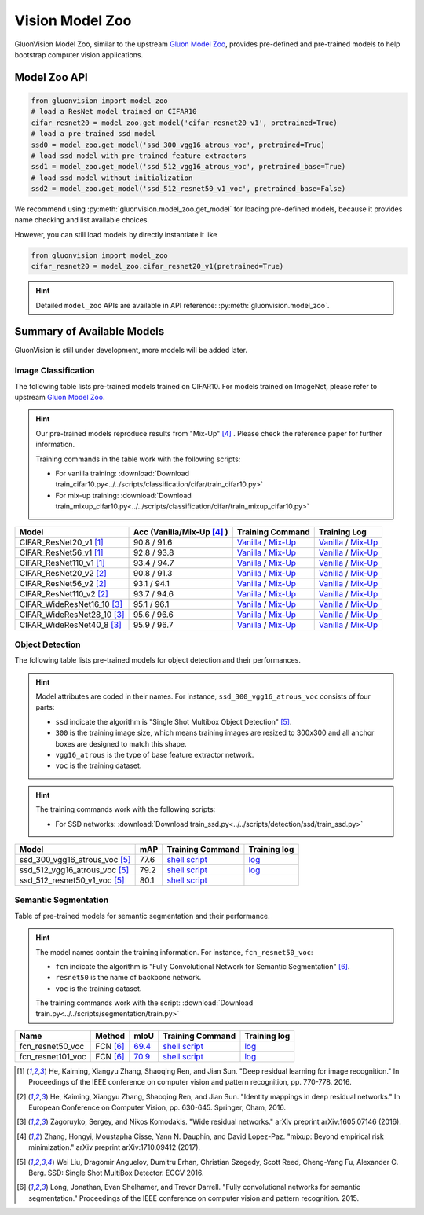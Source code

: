 Vision Model Zoo
================

GluonVision Model Zoo, similar to the upstream `Gluon Model Zoo
<https://mxnet.incubator.apache.org/api/python/gluon/model_zoo.html>`_,
provides pre-defined and pre-trained models to help bootstrap computer vision
applications.

Model Zoo API
-------------

.. code-block:: python

    from gluonvision import model_zoo
    # load a ResNet model trained on CIFAR10
    cifar_resnet20 = model_zoo.get_model('cifar_resnet20_v1', pretrained=True)
    # load a pre-trained ssd model
    ssd0 = model_zoo.get_model('ssd_300_vgg16_atrous_voc', pretrained=True)
    # load ssd model with pre-trained feature extractors
    ssd1 = model_zoo.get_model('ssd_512_vgg16_atrous_voc', pretrained_base=True)
    # load ssd model without initialization
    ssd2 = model_zoo.get_model('ssd_512_resnet50_v1_voc', pretrained_base=False)

We recommend using :py:meth:`gluonvision.model_zoo.get_model` for loading
pre-defined models, because it provides name checking and list available choices.

However, you can still load models by directly instantiate it like

.. code-block:: python

    from gluonvision import model_zoo
    cifar_resnet20 = model_zoo.cifar_resnet20_v1(pretrained=True)

.. hint::

  Detailed ``model_zoo`` APIs are available in API reference: :py:meth:`gluonvision.model_zoo`.

Summary of Available Models
---------------------------

GluonVision is still under development, more models will be added later.

Image Classification
~~~~~~~~~~~~~~~~~~~~

The following table lists pre-trained models trained on CIFAR10. For models
trained on ImageNet, please refer to upstream
`Gluon Model Zoo <https://mxnet.incubator.apache.org/api/python/gluon/model_zoo.html>`_.

.. hint::

    Our pre-trained models reproduce results from "Mix-Up" [4]_ .
    Please check the reference paper for further information.

    Training commands in the table work with the following scripts:

    - For vanilla training: :download:`Download train_cifar10.py<../../scripts/classification/cifar/train_cifar10.py>`
    - For mix-up training: :download:`Download train_mixup_cifar10.py<../../scripts/classification/cifar/train_mixup_cifar10.py>`

+----------------------------+----------------------------+------------------------------------------------------------------------------------------------------------------------------------------------------------------------------------------------------------------------------------------------------------------------------+--------------------------------------------------------------------------------------------------------------------------------------------------------------------------------------------------------------------------------------------------------------------------------+
| Model                      | Acc (Vanilla/Mix-Up [4]_ ) | Training Command                                                                                                                                                                                                                                                             | Training Log                                                                                                                                                                                                                                                                   |
+============================+============================+==============================================================================================================================================================================================================================================================================+================================================================================================================================================================================================================================================================================+
| CIFAR_ResNet20_v1 [1]_     | 90.8 / 91.6                | `Vanilla <https://raw.githubusercontent.com/dmlc/web-data/master/gluonvision/logs/classification/cifar/cifar_resnet20_v1.sh>`_ / `Mix-Up <https://raw.githubusercontent.com/dmlc/web-data/master/gluonvision/logs/classification/cifar/cifar_resnet20_v1_mixup.sh>`_         | `Vanilla <https://raw.githubusercontent.com/dmlc/web-data/master/gluonvision/logs/classification/cifar/cifar_resnet20_v1.log>`_ / `Mix-Up <https://raw.githubusercontent.com/dmlc/web-data/master/gluonvision/logs/classification/cifar/cifar_resnet20_v1_mixup.log>`_         |
+----------------------------+----------------------------+------------------------------------------------------------------------------------------------------------------------------------------------------------------------------------------------------------------------------------------------------------------------------+--------------------------------------------------------------------------------------------------------------------------------------------------------------------------------------------------------------------------------------------------------------------------------+
| CIFAR_ResNet56_v1 [1]_     | 92.8 / 93.8                | `Vanilla <https://raw.githubusercontent.com/dmlc/web-data/master/gluonvision/logs/classification/cifar/cifar_resnet56_v1.sh>`_ / `Mix-Up <https://raw.githubusercontent.com/dmlc/web-data/master/gluonvision/logs/classification/cifar/cifar_resnet56_v1_mixup.sh>`_         | `Vanilla <https://raw.githubusercontent.com/dmlc/web-data/master/gluonvision/logs/classification/cifar/cifar_resnet56_v1.log>`_ / `Mix-Up <https://raw.githubusercontent.com/dmlc/web-data/master/gluonvision/logs/classification/cifar/cifar_resnet56_v1_mixup.log>`_         |
+----------------------------+----------------------------+------------------------------------------------------------------------------------------------------------------------------------------------------------------------------------------------------------------------------------------------------------------------------+--------------------------------------------------------------------------------------------------------------------------------------------------------------------------------------------------------------------------------------------------------------------------------+
| CIFAR_ResNet110_v1 [1]_    | 93.4 / 94.7                | `Vanilla <https://raw.githubusercontent.com/dmlc/web-data/master/gluonvision/logs/classification/cifar/cifar_resnet110_v1.sh>`_ / `Mix-Up <https://raw.githubusercontent.com/dmlc/web-data/master/gluonvision/logs/classification/cifar/cifar_resnet110_v1_mixup.sh>`_       | `Vanilla <https://raw.githubusercontent.com/dmlc/web-data/master/gluonvision/logs/classification/cifar/cifar_resnet110_v1.log>`_ / `Mix-Up <https://raw.githubusercontent.com/dmlc/web-data/master/gluonvision/logs/classification/cifar/cifar_resnet110_v1_mixup.log>`_       |
+----------------------------+----------------------------+------------------------------------------------------------------------------------------------------------------------------------------------------------------------------------------------------------------------------------------------------------------------------+--------------------------------------------------------------------------------------------------------------------------------------------------------------------------------------------------------------------------------------------------------------------------------+
| CIFAR_ResNet20_v2 [2]_     | 90.8 / 91.3                | `Vanilla <https://raw.githubusercontent.com/dmlc/web-data/master/gluonvision/logs/classification/cifar/cifar_resnet20_v2.sh>`_ / `Mix-Up <https://raw.githubusercontent.com/dmlc/web-data/master/gluonvision/logs/classification/cifar/cifar_resnet20_v2_mixup.sh>`_         | `Vanilla <https://raw.githubusercontent.com/dmlc/web-data/master/gluonvision/logs/classification/cifar/cifar_resnet20_v2.log>`_ / `Mix-Up <https://raw.githubusercontent.com/dmlc/web-data/master/gluonvision/logs/classification/cifar/cifar_resnet20_v2_mixup.log>`_         |
+----------------------------+----------------------------+------------------------------------------------------------------------------------------------------------------------------------------------------------------------------------------------------------------------------------------------------------------------------+--------------------------------------------------------------------------------------------------------------------------------------------------------------------------------------------------------------------------------------------------------------------------------+
| CIFAR_ResNet56_v2 [2]_     | 93.1 / 94.1                | `Vanilla <https://raw.githubusercontent.com/dmlc/web-data/master/gluonvision/logs/classification/cifar/cifar_resnet56_v2.sh>`_ / `Mix-Up <https://raw.githubusercontent.com/dmlc/web-data/master/gluonvision/logs/classification/cifar/cifar_resnet56_v2_mixup.sh>`_         | `Vanilla <https://raw.githubusercontent.com/dmlc/web-data/master/gluonvision/logs/classification/cifar/cifar_resnet56_v2.log>`_ / `Mix-Up <https://raw.githubusercontent.com/dmlc/web-data/master/gluonvision/logs/classification/cifar/cifar_resnet56_v2_mixup.log>`_         |
+----------------------------+----------------------------+------------------------------------------------------------------------------------------------------------------------------------------------------------------------------------------------------------------------------------------------------------------------------+--------------------------------------------------------------------------------------------------------------------------------------------------------------------------------------------------------------------------------------------------------------------------------+
| CIFAR_ResNet110_v2 [2]_    | 93.7 / 94.6                | `Vanilla <https://raw.githubusercontent.com/dmlc/web-data/master/gluonvision/logs/classification/cifar/cifar_resnet110_v2.sh>`_ / `Mix-Up <https://raw.githubusercontent.com/dmlc/web-data/master/gluonvision/logs/classification/cifar/cifar_resnet110_v2_mixup.sh>`_       | `Vanilla <https://raw.githubusercontent.com/dmlc/web-data/master/gluonvision/logs/classification/cifar/cifar_resnet110_v2.log>`_ / `Mix-Up <https://raw.githubusercontent.com/dmlc/web-data/master/gluonvision/logs/classification/cifar/cifar_resnet110_v2_mixup.log>`_       |
+----------------------------+----------------------------+------------------------------------------------------------------------------------------------------------------------------------------------------------------------------------------------------------------------------------------------------------------------------+--------------------------------------------------------------------------------------------------------------------------------------------------------------------------------------------------------------------------------------------------------------------------------+
| CIFAR_WideResNet16_10 [3]_ | 95.1 / 96.1                | `Vanilla <https://raw.githubusercontent.com/dmlc/web-data/master/gluonvision/logs/classification/cifar/cifar_wideresnet16_10.sh>`_ / `Mix-Up <https://raw.githubusercontent.com/dmlc/web-data/master/gluonvision/logs/classification/cifar/cifar_wideresnet16_10_mixup.sh>`_ | `Vanilla <https://raw.githubusercontent.com/dmlc/web-data/master/gluonvision/logs/classification/cifar/cifar_wideresnet16_10.log>`_ / `Mix-Up <https://raw.githubusercontent.com/dmlc/web-data/master/gluonvision/logs/classification/cifar/cifar_wideresnet16_10_mixup.log>`_ |
+----------------------------+----------------------------+------------------------------------------------------------------------------------------------------------------------------------------------------------------------------------------------------------------------------------------------------------------------------+--------------------------------------------------------------------------------------------------------------------------------------------------------------------------------------------------------------------------------------------------------------------------------+
| CIFAR_WideResNet28_10 [3]_ | 95.6 / 96.6                | `Vanilla <https://raw.githubusercontent.com/dmlc/web-data/master/gluonvision/logs/classification/cifar/cifar_wideresnet28_10.sh>`_ / `Mix-Up <https://raw.githubusercontent.com/dmlc/web-data/master/gluonvision/logs/classification/cifar/cifar_wideresnet28_10_mixup.sh>`_ | `Vanilla <https://raw.githubusercontent.com/dmlc/web-data/master/gluonvision/logs/classification/cifar/cifar_wideresnet28_10.log>`_ / `Mix-Up <https://raw.githubusercontent.com/dmlc/web-data/master/gluonvision/logs/classification/cifar/cifar_wideresnet28_10_mixup.log>`_ |
+----------------------------+----------------------------+------------------------------------------------------------------------------------------------------------------------------------------------------------------------------------------------------------------------------------------------------------------------------+--------------------------------------------------------------------------------------------------------------------------------------------------------------------------------------------------------------------------------------------------------------------------------+
| CIFAR_WideResNet40_8 [3]_  | 95.9 / 96.7                | `Vanilla <https://raw.githubusercontent.com/dmlc/web-data/master/gluonvision/logs/classification/cifar/cifar_wideresnet40_8.sh>`_ / `Mix-Up <https://raw.githubusercontent.com/dmlc/web-data/master/gluonvision/logs/classification/cifar/cifar_wideresnet40_8_mixup.sh>`_   | `Vanilla <https://raw.githubusercontent.com/dmlc/web-data/master/gluonvision/logs/classification/cifar/cifar_wideresnet40_8.log>`_ / `Mix-Up <https://raw.githubusercontent.com/dmlc/web-data/master/gluonvision/logs/classification/cifar/cifar_wideresnet40_8_mixup.log>`_   |
+----------------------------+----------------------------+------------------------------------------------------------------------------------------------------------------------------------------------------------------------------------------------------------------------------------------------------------------------------+--------------------------------------------------------------------------------------------------------------------------------------------------------------------------------------------------------------------------------------------------------------------------------+

Object Detection
~~~~~~~~~~~~~~~~

The following table lists pre-trained models for object detection
and their performances.

.. https://bit.ly/2qQHLl4

.. hint::

  Model attributes are coded in their names.
  For instance, ``ssd_300_vgg16_atrous_voc`` consists of four parts:

  - ``ssd`` indicate the algorithm is "Single Shot Multibox Object Detection" [5]_.

  - ``300`` is the training image size, which means training images are resized to 300x300 and all anchor boxes are designed to match this shape.

  - ``vgg16_atrous`` is the type of base feature extractor network.

  - ``voc`` is the training dataset.

.. hint::

  The training commands work with the following scripts:

  - For SSD networks: :download:`Download train_ssd.py<../../scripts/detection/ssd/train_ssd.py>`

+------------------------------------+------+--------------------------------------------------------------------------------------------------------------------------------------+-------------------------------------------------------------------------------------------------------------------------------------+
| Model                              | mAP  | Training Command                                                                                                                     | Training log                                                                                                                        |
+====================================+======+======================================================================================================================================+=====================================================================================================================================+
| ssd_300_vgg16_atrous_voc [5]_      | 77.6 | `shell script <https://raw.githubusercontent.com/dmlc/web-data/master/gluonvision/logs/detection/ssd_300_vgg16_atrous_voc.sh>`_      | `log <https://raw.githubusercontent.com/dmlc/web-data/master/gluonvision/logs/detection/ssd_300_vgg16_atrous_voc_train.log>`_       |
+------------------------------------+------+--------------------------------------------------------------------------------------------------------------------------------------+-------------------------------------------------------------------------------------------------------------------------------------+
| ssd_512_vgg16_atrous_voc [5]_      | 79.2 | `shell script <https://raw.githubusercontent.com/dmlc/web-data/master/gluonvision/logs/detection/ssd_512_vgg16_atrous_voc.sh>`_      | `log <https://raw.githubusercontent.com/dmlc/web-data/master/gluonvision/logs/detection/ssd_512_vgg16_atrous_voc_train.log>`_       |
+------------------------------------+------+--------------------------------------------------------------------------------------------------------------------------------------+-------------------------------------------------------------------------------------------------------------------------------------+
| ssd_512_resnet50_v1_voc [5]_       | 80.1 | `shell script <https://raw.githubusercontent.com/dmlc/web-data/master/gluonvision/logs/detection/ssd_512_resnet50_v1_voc.sh>`_       |                                                                                                                                     |
+------------------------------------+------+--------------------------------------------------------------------------------------------------------------------------------------+-------------------------------------------------------------------------------------------------------------------------------------+



Semantic Segmentation
~~~~~~~~~~~~~~~~~~~~~

Table of pre-trained models for semantic segmentation and their performance.

.. hint::

  The model names contain the training information. For instance, ``fcn_resnet50_voc``:

  - ``fcn`` indicate the algorithm is "Fully Convolutional Network for Semantic Segmentation" [6]_.

  - ``resnet50`` is the name of backbone network.

  - ``voc`` is the training dataset.

  The training commands work with the script: :download:`Download train.py<../../scripts/segmentation/train.py>`


.. role:: raw-html(raw)
   :format: html

+-------------------+--------------+-----------+-----------------------------------------------------------------------------------------------------------------------------+---------------------------------------------------------------------------------------------------------------------+
| Name              | Method       | mIoU      | Training Command                                                                                                            | Training log                                                                                                        |
+===================+==============+===========+=============================================================================================================================+=====================================================================================================================+
| fcn_resnet50_voc  | FCN [6]_     | 69.4_     | `shell script <https://raw.githubusercontent.com/dmlc/web-data/master/gluonvision/logs/segmentation/fcn_resnet50_voc.sh>`_  | `log <https://raw.githubusercontent.com/dmlc/web-data/master/gluonvision/logs/segmentation/fcn_resnet50_voc.log>`_  |
+-------------------+--------------+-----------+-----------------------------------------------------------------------------------------------------------------------------+---------------------------------------------------------------------------------------------------------------------+
| fcn_resnet101_voc | FCN [6]_     | 70.9_     | `shell script <https://raw.githubusercontent.com/dmlc/web-data/master/gluonvision/logs/segmentation/fcn_resnet101_voc.sh>`_ | `log <https://raw.githubusercontent.com/dmlc/web-data/master/gluonvision/logs/segmentation/fcn_resnet101_voc.log>`_ |
+-------------------+--------------+-----------+-----------------------------------------------------------------------------------------------------------------------------+---------------------------------------------------------------------------------------------------------------------+

.. _69.4:  http://host.robots.ox.ac.uk:8080/anonymous/TC12D2.html
.. _70.9:  http://host.robots.ox.ac.uk:8080/anonymous/FTIQXJ.html

.. raw:: html

    <code xml:space="preserve" id="cmd_fcn_50" style="display: none; text-align: left; white-space: pre-wrap">
    # First training on augmented set
    CUDA_VISIBLE_DEVICES=0,1,2,3 python train.py --dataset pascal_aug --model fcn --backbone resnet50 --lr 0.001 --syncbn --checkname mycheckpoint
    # Finetuning on original set
    CUDA_VISIBLE_DEVICES=0,1,2,3 python train.py --dataset pascal_voc --model fcn --backbone resnet50 --lr 0.0001 --syncbn --checkname mycheckpoint --resume runs/pascal_aug/fcn/mycheckpoint/checkpoint.params
    </code>

    <code xml:space="preserve" id="cmd_fcn_101" style="display: none; text-align: left; white-space: pre-wrap">
    # First training on augmented set
    CUDA_VISIBLE_DEVICES=0,1,2,3 python train.py --dataset pascal_aug --model fcn --backbone resnet101 --lr 0.001 --syncbn --checkname mycheckpoint
    # Finetuning on original set
    CUDA_VISIBLE_DEVICES=0,1,2,3 python train.py --dataset pascal_voc --model fcn --backbone resnet101 --lr 0.0001 --syncbn --checkname mycheckpoint --resume runs/pascal_aug/fcn/mycheckpoint/checkpoint.params
    </code>

.. [1] He, Kaiming, Xiangyu Zhang, Shaoqing Ren, and Jian Sun. \
       "Deep residual learning for image recognition." \
       In Proceedings of the IEEE conference on computer vision and pattern recognition, pp. 770-778. 2016.
.. [2] He, Kaiming, Xiangyu Zhang, Shaoqing Ren, and Jian Sun. \
       "Identity mappings in deep residual networks." \
       In European Conference on Computer Vision, pp. 630-645. Springer, Cham, 2016.
.. [3] Zagoruyko, Sergey, and Nikos Komodakis. \
       "Wide residual networks." \
       arXiv preprint arXiv:1605.07146 (2016).
.. [4] Zhang, Hongyi, Moustapha Cisse, Yann N. Dauphin, and David Lopez-Paz. \
       "mixup: Beyond empirical risk minimization." \
       arXiv preprint arXiv:1710.09412 (2017).
.. [5] Wei Liu, Dragomir Anguelov, Dumitru Erhan,
       Christian Szegedy, Scott Reed, Cheng-Yang Fu, Alexander C. Berg.
       SSD: Single Shot MultiBox Detector. ECCV 2016.
.. [6] Long, Jonathan, Evan Shelhamer, and Trevor Darrell. \
    "Fully convolutional networks for semantic segmentation." \
    Proceedings of the IEEE conference on computer vision and pattern recognition. 2015.
